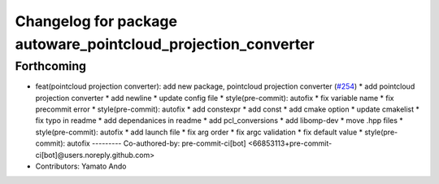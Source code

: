 ^^^^^^^^^^^^^^^^^^^^^^^^^^^^^^^^^^^^^^^^^^^^^^^^^^^^^^^^^^^^^^
Changelog for package autoware_pointcloud_projection_converter
^^^^^^^^^^^^^^^^^^^^^^^^^^^^^^^^^^^^^^^^^^^^^^^^^^^^^^^^^^^^^^

Forthcoming
-----------
* feat(pointcloud projection converter): add new package, pointcloud projection converter (`#254 <https://github.com/autowarefoundation/autoware_tools/issues/254>`_)
  * add pointcloud projection converter
  * add newline
  * update config file
  * style(pre-commit): autofix
  * fix variable name
  * fix precommit error
  * style(pre-commit): autofix
  * add constexpr
  * add const
  * add cmake option
  * update cmakelist
  * fix typo in readme
  * add dependanices in readme
  * add pcl_conversions
  * add libomp-dev
  * move .hpp files
  * style(pre-commit): autofix
  * add launch file
  * fix arg order
  * fix argc validation
  * fix default value
  * style(pre-commit): autofix
  ---------
  Co-authored-by: pre-commit-ci[bot] <66853113+pre-commit-ci[bot]@users.noreply.github.com>
* Contributors: Yamato Ando
